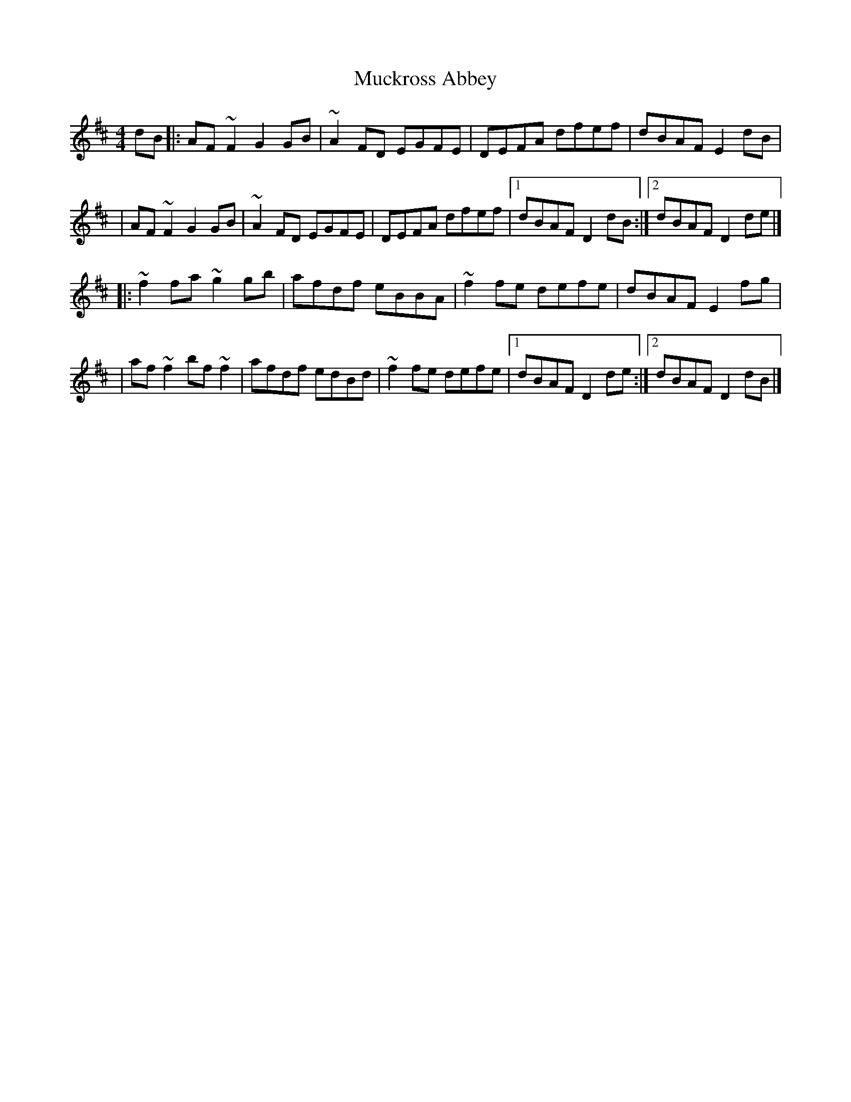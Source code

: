 X:1
T:Muckross Abbey
R:reel
M:4/4
L:1/8
K:D
dB|:AF~F2 G2GB|~A2FD EGFE|DEFA dfef|dBAF E2dB|
|AF~F2 G2GB|~A2FD EGFE|DEFA dfef|1 dBAF D2dB:|2 dBAF D2de|]
|:~f2fa ~g2gb|afdf eBBA|~f2fe defe|dBAF E2fg|
|af~f2 bf~f2|afdf edBd|~f2fe defe|1 dBAF D2de:|2 dBAF D2dB|]